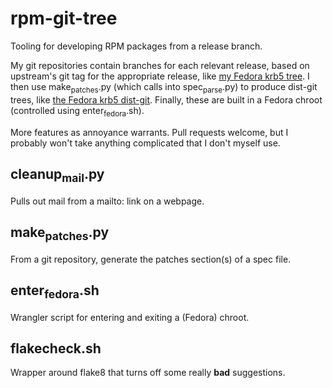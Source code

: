 * rpm-git-tree

Tooling for developing RPM packages from a release branch.

My git repositories contain branches for each relevant release, based on
upstream's git tag for the appropriate release, like
[[https://github.com/frozencemetery/krb5/tree/rawhide][my Fedora krb5 tree]].
I then use make_patches.py (which calls into spec_parse.py) to produce
dist-git trees, like [[https://github.com/frozencemetery/krb5_fedora][the
Fedora krb5 dist-git]].  Finally, these are built in a Fedora chroot
(controlled using enter_fedora.sh).

More features as annoyance warrants.  Pull requests welcome, but I probably
won't take anything complicated that I don't myself use.

** cleanup_mail.py

Pulls out mail from a mailto: link on a webpage.

** make_patches.py

From a git repository, generate the patches section(s) of a spec file.

** enter_fedora.sh

Wrangler script for entering and exiting a (Fedora) chroot.

** flakecheck.sh

Wrapper around flake8 that turns off some really *bad* suggestions.
